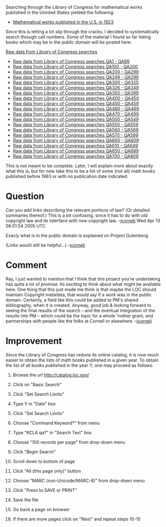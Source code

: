 #+STARTUP: showeverything logdone
#+options: num:nil



Searching through the Library of Congress for mathematical works published in the Uninted States yielded the following:

 * [[file:Mathematical works published in the U.S. in 1923.org][Mathematical works published in the U.S. in 1923]]

Since this is letting a lot slip through the cracks, I decided to systematically search through call numbers.  Some of the material I found so far listing books which may be in the public domain will be posted here:

[[file:Raw data from Library of Congress searches.org][Raw data from Library of Congress searches]]
 * [[file:Raw data from Library of Congress searches QA1 - QA99.org][Raw data from Library of Congress searches QA1 - QA99]]
 * [[file:Raw data from Library of Congress searches QA100 - QA200.org][Raw data from Library of Congress searches QA100 - QA200]]
 * [[file:Raw data from Library of Congress searches QA200 - QA299.org][Raw data from Library of Congress searches QA200 - QA299]]
 * [[file:Raw data from Library of Congress searches QA249 - QA299.org][Raw data from Library of Congress searches QA249 - QA299]]
 * [[file:Raw data from Library of Congress searches QA300 - QA325.org][Raw data from Library of Congress searches QA300 - QA325]]
 * [[file:Raw data from Library of Congress searches QA326 - QA349.org][Raw data from Library of Congress searches QA326 - QA349]]
 * [[file:Raw data from Library of Congress searches QA350 - QA399.org][Raw data from Library of Congress searches QA350 - QA399]]
 * [[file:Raw data from Library of Congress searches QA400 - QA450.org][Raw data from Library of Congress searches QA400 - QA450]]
 * [[file:Raw data from Library of Congress searches QA450 - QA459.org][Raw data from Library of Congress searches QA450 - QA459]]
 * [[file:Raw data from Library of Congress searches QA460 - QA469.org][Raw data from Library of Congress searches QA460 - QA469]]
 * [[file:Raw data from Library of Congress searches QA470 - QA499.org][Raw data from Library of Congress searches QA470 - QA499]]
 * [[file:Raw data from Library of Congress searches QA500 - QA549.org][Raw data from Library of Congress searches QA500 - QA549]]
 * [[file:Raw data from Library of Congress searches QA550 - QA559.org][Raw data from Library of Congress searches QA550 - QA559]]
 * [[file:Raw data from Library of Congress searches QA560 - QA569.org][Raw data from Library of Congress searches QA560 - QA569]]
 * [[file:Raw data from Library of Congress searches QA570 - QA599.org][Raw data from Library of Congress searches QA570 - QA599]]
 * [[file:Raw data from Library of Congress searches QA600 - QA609.org][Raw data from Library of Congress searches QA600 - QA609]]
 * [[file:Raw data from Library of Congress searches QA610 - QA649.org][Raw data from Library of Congress searches QA610 - QA649]]
 * [[file:Raw data from Library of Congress searches QA650 - QA699.org][Raw data from Library of Congress searches QA650 - QA699]]
 * [[file:Raw data from Library of Congress searches QA700 - QA809.org][Raw data from Library of Congress searches QA700 - QA809]]

This is not meant to be complete.  Later, I will explain more about exactly what this is, but for now take this to be a list of some (not all) math books published before 1963 or with no publication date indicated.

* Question

Can you add links describing the relevant portions of law?  (Or detailed
summaries thereof.)  This is a bit confusing, since it has to do with /old/
copyright law and its interface with /new/ copyright law.
--[[file:jcorneli.org][jcorneli]] Wed Apr 13 06:51:54 2005 UTC

Exacly what is in the public domain is explained on Project Gutenberg.

(Links would still be helpful...) --[[file:jcorneli.org][jcorneli]]


* Comment
Ray, I just wanted to mention that I think that this project you're undertaking
has quite a lot of promise.  Its exciting to think about what might be
available here.  One thing that this just made me think is that maybe the
LOC should maintain Copyright metadata, that would say if a work was in
the public domain.  Certainly, a field like this could be added to PM's
shared bibliography, when it is created.  Anyway, good job & looking
forward to seeing the final results of the search -- and the eventual
integration of the results into PM -- which could be the topic for a 
whole 'nother grant, and partnerships with people like the folks at
Cornell or elsewhere.  --[[file:jcorneli.org][jcorneli]]

* Improvement

Since the Library of Congress has redone its online catalog, it is now
much easier to obtain the lists of math books published in a given year.
To obtain the list of all books published in the year Y, one may proceed as follows:

1. Browse the url http://catalog.loc.gov/

2. Click on "Basic Search"

3. Click "Set Search Limits"

4. Type Y in "Date" box

5. Click "Set Search Limits"

6. Choose "Command Keyword*" from menu

7. Type "KCLA qa?" in "Search Text" box

8. Choose "100 records per page" from drop-down menu

9. Click "Begin Search"

10. Scroll down to bottom of page

11. Click "All (this page only)" button

12. Choose "MARC (non-Unicode/MARC-8)" from drop-down menu

13. Click "Press to SAVE or PRINT"

14. Save the file

15. Go back a page on browser

16. If there are more pages click on "Next" and repeat steps 10-15 

